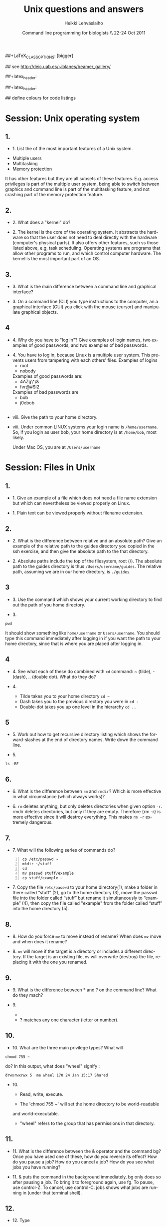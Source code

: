 #+TITLE:  Unix questions and answers
#+AUTHOR: Heikki Lehv\auml{}slaiho
#+EMAIL:     heikki.lehvaslaiho@kaust.edu.sa
#+DATE:      Command line programming for biologists \\ 22-24 Oct 2011
#+DESCRIPTION:
#+KEYWORDS: UNIX, LINUX , CLI, history, summary, command line  
#+LANGUAGE:  en
#+OPTIONS:   H:3 num:t toc:t \n:nil @:t ::t |:t ^:t -:t f:t *:t <:t
#+OPTIONS:   TeX:t LaTeX:t skip:nil d:nil todo:t pri:nil tags:not-in-toc
#+INFOJS_OPT: view:nil toc:t ltoc:t mouse:underline buttons:0 path:http://orgmode.org/org-info.js
#+EXPORT_SELECT_TAGS: export
#+EXPORT_EXCLUDE_TAGS: noexport
#+LINK_UP:   
#+LINK_HOME: 
#+XSLT:

#+startup: beamer
#+LaTeX_CLASS: beamer
##+LaTeX_CLASS_OPTIONS: [bigger]

#+BEAMER_FRAME_LEVEL: 2

#+COLUMNS: %40ITEM %10BEAMER_env(Env) %9BEAMER_envargs(Env Args) %4BEAMER_col(Col) %10BEAMER_extra(Extra)

# TOC slide before every section
#+latex_header: \AtBeginSection[]{\begin{frame}<beamer>\frametitle{Topic}\tableofcontents[currentsection]\end{frame}}

## see http://deic.uab.es/~iblanes/beamer_gallery/

##+latex_header: \mode<beamer>{\usetheme{Madrid}}
#+latex_header: \mode<beamer>{\usetheme{Antibes}}
##+latex_header: \mode<beamer>{\usecolortheme{wolverine}}
#+latex_header: \mode<beamer>{\usecolortheme{beaver}}
#+latex_header: \mode<beamer>{\usefonttheme{structurebold}}

#+latex_header: \logo{\includegraphics[width=1cm,height=1cm,keepaspectratio]{img/logo-kaust}}

## define colours for code listings
\definecolor{keywords}{RGB}{255,0,90}
\definecolor{comments}{RGB}{60,179,113}
\definecolor{fore}{RGB}{249,242,215}
\definecolor{back}{RGB}{51,51,51}
\lstset{
  basicstyle=\color{fore},
  keywordstyle=\color{keywords},
  commentstyle=\color{comments},
  backgroundcolor=\color{back}
}


* Session: Unix operating system

** 1.
- 1. List the of the most important features of a Unix system.

\pause
 

  + Multiple users
  + Multitasking
  + Memory protection

  It has other features but they are all subsets of these
  features. E.g. access privileges is part of the multiple user
  system, being able to switch between graphics and command line is
  part of the multitasking feature, and not crashing part of the
  memory protection feature.

** 2.

- 2. What does a "kernel" do?

\pause

- 2. The kernel is the core of the operating system. It abstracts the
  hardware so that the user does not need to deal directly with the
  hardware (computer's physical parts). It also offers other features,
  such ss those listed above, e.g, task scheduling. Operating systems
  are programs that allow other programs to run, and which control
  computer hardware. The kernel is the most important part of an OS.

** 3.
- 3. What is the main difference between a command line and graphical
  interface?

\pause

- 3. On a command line (CLI) you type instructions to the computer,
  an a graphical interface (GUI) you click with the mouse (cursor) and
  manipulate graphical objects.


** 4
- 4. Why do you have to "log in"? Give examples of login names, two
  examples of good passwords, and two examples of bad passwords.

\pause

- 4. You have to log in, because Linux is a multiple user system.
  This prevents users from tampering with each others' files. Examples
  of logins 
  + root
  + nobody

  Examples of good passwords are:
  + 4AZg\^\&
  + fvr@#$l2

  Examples of bad passwords are 
  + bob
  + j0ebob

** 
- viii. Give the path to your home directory. 

\pause

- viii. Under common LINUX systems your login name is
  \texttt{/home/username}.  So, if you login as user bob, your home
  directory is at \texttt{/home/bob}, most likely.

  Under Mac OS, you are at \texttt{/Users/username}

* Session: Files in Unix

** 1.
   
- 1. Give an example of a file which does not need a file name
  extension but which can nevertheless be viewed properly on Linux.

\pause

- 1. Plain text can be viewed properly without filename extension.

** 2.
- 2. What is the difference between relative and an absolute path?
  Give an example of the relative path to the guides directory you copied
  in the ssh exercise, and then give the absolute path to the that directory.

\pause

- 2. Absolute paths include the top of the filesystem, root (/). The
  absolute path to the guides directory is thus
  \texttt{/Users/username/guides}. The relative path, assuming we are
  in our home directory, is \texttt{./guides}.


** 3

- 3. Use the command which shows your current working directory to
  find out the path of you home directory. 

\pause

- 3. 

#+BEGIN_SRC shell
   pwd
#+END_SRC

  It should show something like \texttt{home/username} or
  \texttt{Users/username}. You should type this command immediately
  after logging in if you want the path to your home directory, since
  that is where you are placed after logging in.

** 4
- 4. See what each of these do combined with \texttt{cd} command: ~
  (tilde), - (dash), .. (double dot). What do they do?

\pause

- 4. 

  + Tilde takes you to your home directory \texttt{cd \~ }
  + Dash takes you to the previous directory you were in \texttt{cd -}
  + Double-dot takes you up one level in the hierarchy \texttt{cd ..}

** 5
- 5. Work out how to get recursive directory listing which shows the
  forward-slashes at the end of directory names. Write down the
  command line.

\pause

- 5.

#+BEGIN_SRC shell
   ls -RF
#+END_SRC

** 6.
- 6. What is the difference between \texttt{rm} and \texttt{rmdir}?
  Which is more effective in what circumstance (which always works)?

\pause

- 6. \texttt{rm} deletes anything, but only deletes directories when given
  option \texttt{-r}. rmdir deletes directories, but only if they are
  empty. Therefore {rm -r} is more effective since it will destroy
  everything. This makes \texttt{rm -r} extremely dangerous.

** 7.
- 7. What will the following series of commands do? 
#+BEGIN_SRC shell -n
  cp /etc/passwd ~
  mkdir ~/stuff
  cd
  mv passwd stuff/example
  cp stuff/example ~
#+END_SRC

\pause

- 7. Copy the file \texttt{/etc/passwd} to your home directory(1), make a
  folder in there called “stuff” (2), go to the home directory (3),
  move the passwd file into the folder called “stuff” but rename it
  simultaneously to “example” (4), then copy the file called "example"
  from the folder called “stuff” into the home directory (5).

** 8.
- 8. How do you force \texttt{mv} to move instead of rename? When does
  \texttt{mv} move and when does it rename?

\pause

- 8. \texttt{mv} will move if the target is a directory or includes a
  different directory. If the target is an existing file, \texttt{mv}
  will overwrite (destroy) the file, replacing it with the one you
  renamed.

** 9.
- 9. What is the difference between * and ? on the command line?
  What do they mach?

\pause

- 9. 

 + * matches anything of any length
 + ? matches any one character (letter or number).

** 10.
- 10. What are the three main privilege types? What will

#+BEGIN_SRC shell
  chmod 755 ~
#+END_SRC

   do? In this output, what does "wheel" signify : 

#+BEGIN_SRC shell
   drwxrwxrwx 5  me wheel 170 24 Jan 15:17 Shared
#+END_SRC

\pause

- 10. 

  + Read, write, execute. 

  + The 'chmod 755 ~' will set the home directory to be world-readable
  and world-executable.

  + "wheel" refers to the group that has permissions in that directory.

** 11.
- 11. What is the difference between the & operator and the command
  bg? Once you have used one of these, how do you reverse its effect?
  How do you pause a job? How do you cancel a job? How do you see what
  jobs you have running?

\pause

- 11. & puts the command in the background immediately, bg only does
  so after pausing a job. To bring it to foreground again, use fg. To
  pause, use control-Z. To cancel, use control-C. jobs shows what jobs
  are running in (under that terminal shell).

** 12.
- 12. Type 

#+BEGIN_SRC shell
  ls -aRF /
#+END_SRC

  It will mess up your screen! Now pause it. Now background
  it. Prove that it is backgrounded by running another command, like
  top. Quit out of top by typing q. Now cancel the backgrounded job by
  first bringing it to the front.

\pause

- 12. The solution to this exercise relies on your understanding the
  answer to (11) above.


* Session: 3


** 
- i. How can you use the cat command and IO redirection to copy a file? 

\pause

- i. 
#+BEGIN_SRC shell
   cat filename > new_filename
#+END_SRC

** 
- ii. How can you use the cat and grep commands, together with pipes to search for pattern in a file? 

\pause

- ii. 

#+BEGIN_SRC shell
  cat filename | grep pattern
#+END_SRC


** 
- iii. How can you use cut, paste and IO redirection to create a new
  file with only the first and second columns?

\pause


- iii. One command:

#+BEGIN_SRC shell
  cut -f 1,3 filename
#+END_SRC

or broken into smaller steps:

#+BEGIN_SRC shell
cut -f1 filename > col1
cut -f 3 filename > col3
paste col1 col2
#+END_SRC

** 
- iv. How can you find out about SSH configuration using the man
  command? (Hint: use man -k)

\pause

- iv. 

#+BEGIN_SRC shell
man -k ssh
# or 
apropos ssh
#+END_SRC

This then gives a list of man pages where help on ssh can be
found. One of them is ssh\_config, so the next command is

#+BEGIN_SRC shell
  man ssh_config 
#+END_SRC


** 

- v. File 'contamination.vulgar' shows exonorate homology search in
  vulgar format (see vulgar.readme). Use command line tools to extract
  target (subject) ids and count them.

\pause

- v. 

#+BEGIN_SRC shell
  cat contamination.vulgar | \
  cut -d\  -f6 | \
  sort -u | \
  wc -l
#+END_SRC




* Session: 4


**  
- i. You have a directory full of files. What would be the best way to
  get the files with a .dat extension from one machine to another over
  a slow network?
 
\pause

- i. You could copy them to a disk and take them to the remote-machine.

  + Compress and archive them to send less information over the
    network. 

#+BEGIN_SRC shell
  tar -cvf filename.tar *dat
  gzip filename.tar
  scp filename.tar.gz user@remote.machine.org:
#+END_SRC

or 

#+BEGIN_SRC shell
  tar -zcvf filename.tz *dat
#+END_SRC

or (!)

#+BEGIN_SRC shell
 tar cf - *dat | ssh user@remote.machine.org \
   tar xf - -C /home/user 
#+END_SRC




** 
- ii. You have a tarball that was created with the command 

#+begin_src shell
  tar -zcvf  hooha.tar.gz *
#+end_src

  How can you extract the text files from this archive?
 
\pause

- ii. 
#+BEGIN_SRC shell
  tar -zxf hooha.tar.gz *.txt
#+END_SRC


** 
- iii. Your machine is running very slowly because a programs you were
  running is misbehaving. How can you stop this program?
 
\pause

- iii. 

 1. Find the program.

#+BEGIN_SRC shell
  ps -aux
  top
#+END_SRC

 2. Try to kill the program gently

#+BEGIN_SRC shell
  kill <id>
#+END_SRC
 3. If that does not work, force kill:
 
#+BEGIN_SRC shell
  kill -9 <id>
#+END_SRC


** 
- iv. You have a program in \texttt{/home/me/vital/statistics/} that
  you use regularly. How can you make it so that this program be run
  easily no matter which directory you are currently in?
 
\pause

- iv. You need to add \texttt{/home/me/vital/statistics} to the PATH
  variable. Add this line to \texttt{~/.bash\_profile} file. Create
  it, if it does not exist.

#+BEGIN_SRC shell
	export PATH=$PATH:/home/me/vital/statistics
#+END_SRC

In most system you can use the predefined environmental variable $HOME to add:

#+BEGIN_SRC shell
	export PATH=$PATH:$HOME/vital/statistics
#+END_SRC



** 
- v. You often use the \texttt{ls} command to list the files in a directory,
  but you are lazy and would prefer for \texttt{ls} to output the long listing
  format. How can you change the command \texttt{ls} so that it does that
  automatically?
 
\pause

- v.

#+BEGIN_SRC shell
  alias ls='ls -l'
#+END_SRC


** 
- vi. You wish to backup your home directory by running

#+BEGIN_SRC shell
  tar -zcvf /home/me/backup.tar.gz home/me
#+END_SRC

every Tuesday at l2:00 PM. What would you need to add to the cron
scheduling utility?

\pause

- vi.
#+BEGIN_SRC shell
 0 12 * * 2 tar -zcvf /home/me/backup.tar.z /home/me/
#+END_SRC
 


** 
- vii. You would want to turn off your computer after midnight using  the poweroff command. How can you do this?

\pause

- vii. 

#+BEGIN_SRC shell
at 00:00 poweroff
#+END_SRC
